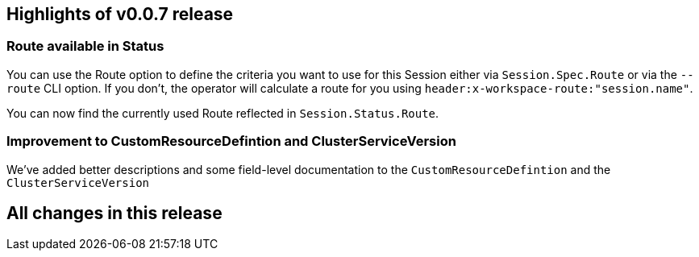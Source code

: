 == Highlights of v0.0.7 release

=== Route available in Status

You can use the Route option to define the criteria you want to use for this Session either via `Session.Spec.Route` or via the `--route` CLI option. If you don't, the operator will calculate a route for you using `header:x-workspace-route:"session.name"`.

You can now find the currently used Route reflected in `Session.Status.Route`.

=== Improvement to CustomResourceDefintion and ClusterServiceVersion

We've added better descriptions and some field-level documentation to the `CustomResourceDefintion` and the `ClusterServiceVersion`

== All changes in this release

// changelog:generate
